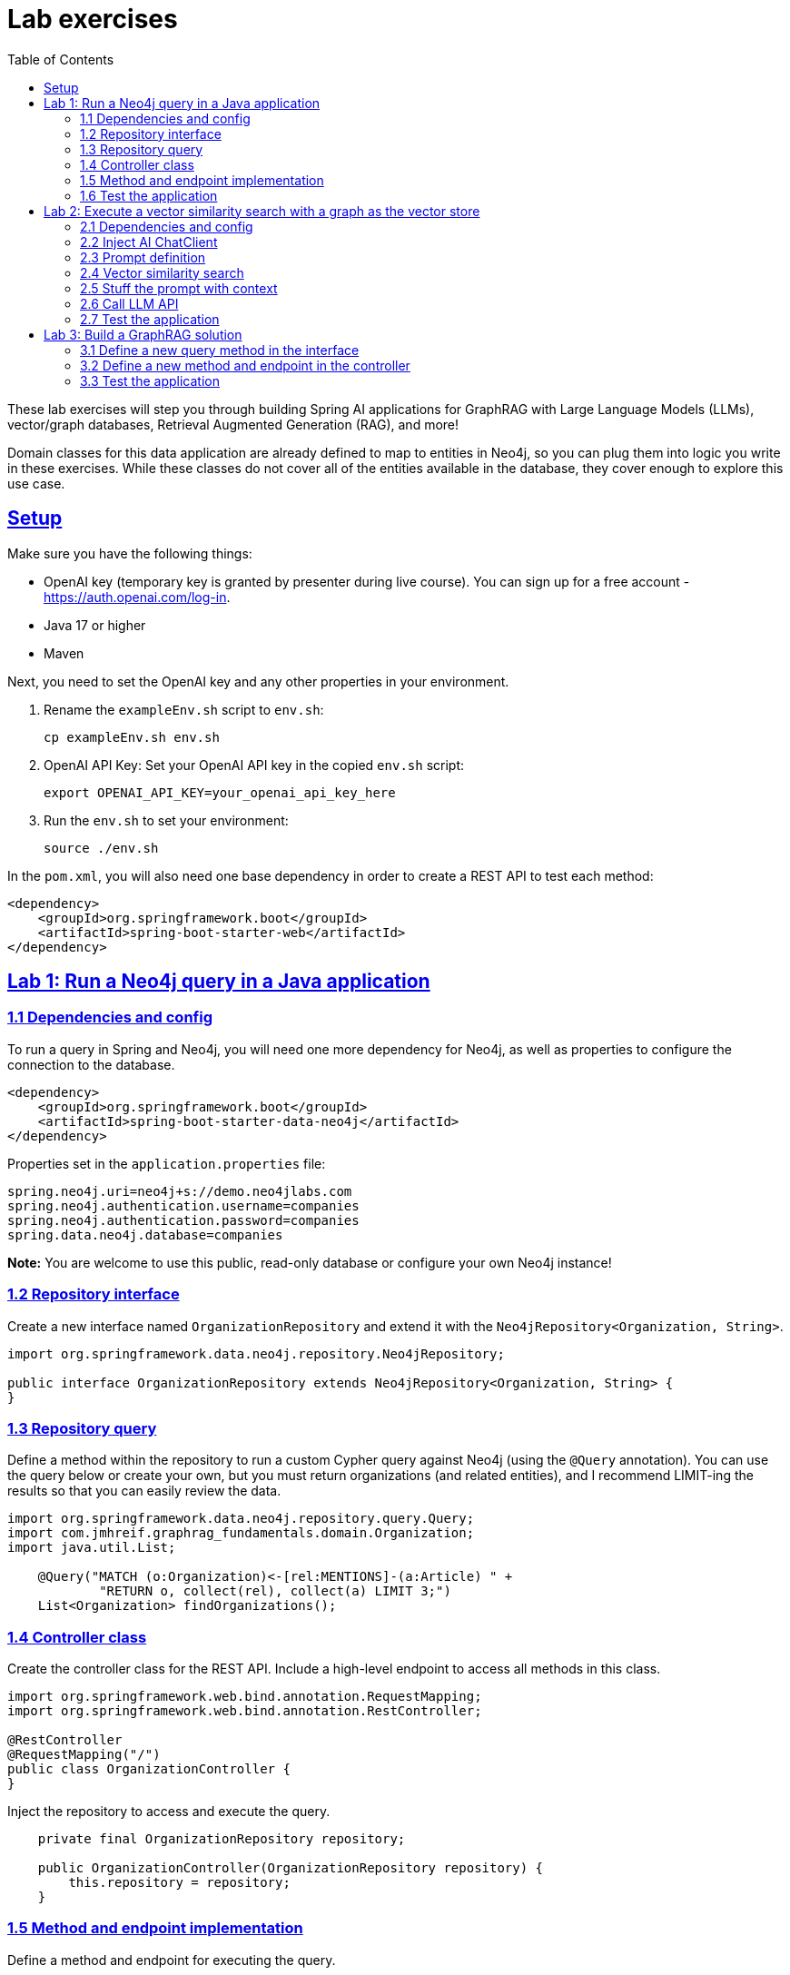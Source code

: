 = Lab exercises
:toc:
:sectlinks:

These lab exercises will step you through building Spring AI applications for GraphRAG with Large Language Models (LLMs), vector/graph databases, Retrieval Augmented Generation (RAG), and more!

Domain classes for this data application are already defined to map to entities in Neo4j, so you can plug them into logic you write in these exercises. While these classes do not cover all of the entities available in the database, they cover enough to explore this use case.

== Setup

Make sure you have the following things:

* OpenAI key (temporary key is granted by presenter during live course). You can sign up for a free account - https://auth.openai.com/log-in.
* Java 17 or higher
* Maven

Next, you need to set the OpenAI key and any other properties in your environment.

1. Rename the `exampleEnv.sh` script to `env.sh`:
+
```shell
cp exampleEnv.sh env.sh
```
2. OpenAI API Key: Set your OpenAI API key in the copied `env.sh` script:
+
```shell
export OPENAI_API_KEY=your_openai_api_key_here
```
3. Run the `env.sh` to set your environment:
+
```shell
source ./env.sh
```

In the `pom.xml`, you will also need one base dependency in order to create a REST API to test each method:

```xml
<dependency>
    <groupId>org.springframework.boot</groupId>
    <artifactId>spring-boot-starter-web</artifactId>
</dependency>
```

[#lab1]
== Lab 1: Run a Neo4j query in a Java application

=== 1.1 Dependencies and config

To run a query in Spring and Neo4j, you will need one more dependency for Neo4j, as well as properties to configure the connection to the database.

```xml
<dependency>
    <groupId>org.springframework.boot</groupId>
    <artifactId>spring-boot-starter-data-neo4j</artifactId>
</dependency>
```

Properties set in the `application.properties` file:

```properties
spring.neo4j.uri=neo4j+s://demo.neo4jlabs.com
spring.neo4j.authentication.username=companies
spring.neo4j.authentication.password=companies
spring.data.neo4j.database=companies
```

*Note:* You are welcome to use this public, read-only database or configure your own Neo4j instance!

=== 1.2 Repository interface

Create a new interface named `OrganizationRepository` and extend it with the `Neo4jRepository<Organization, String>`.

```java
import org.springframework.data.neo4j.repository.Neo4jRepository;

public interface OrganizationRepository extends Neo4jRepository<Organization, String> {
}
```

=== 1.3 Repository query

Define a method within the repository to run a custom Cypher query against Neo4j (using the `@Query` annotation). You can use the query below or create your own, but you must return organizations (and related entities), and I recommend LIMIT-ing the results so that you can easily review the data.

```java
import org.springframework.data.neo4j.repository.query.Query;
import com.jmhreif.graphrag_fundamentals.domain.Organization;
import java.util.List;

    @Query("MATCH (o:Organization)<-[rel:MENTIONS]-(a:Article) " +
            "RETURN o, collect(rel), collect(a) LIMIT 3;")
    List<Organization> findOrganizations();
```

=== 1.4 Controller class

Create the controller class for the REST API. Include a high-level endpoint to access all methods in this class.

```java
import org.springframework.web.bind.annotation.RequestMapping;
import org.springframework.web.bind.annotation.RestController;

@RestController
@RequestMapping("/")
public class OrganizationController {
}
```

Inject the repository to access and execute the query.

```java
    private final OrganizationRepository repository;

    public OrganizationController(OrganizationRepository repository) {
        this.repository = repository;
    }
```

=== 1.5 Method and endpoint implementation

Define a method and endpoint for executing the query.

```java
import org.springframework.web.bind.annotation.GetMapping;

    @GetMapping("/articleMentions")
    public List<Organization> getArticleMentions() {
        return repository.findOrganizations();
    }
```

=== 1.6 Test the application

Start the application, either in the terminal with `./mvnw spring-boot:run` or in the IDE, then ping the endpoint you defined to run the query and return organization data.

```shell
http ":8080/articleMentions"
```

[#lab2]
== Lab 2: Execute a vector similarity search with a graph as the vector store

=== 2.1 Dependencies and config

Another two dependencies are required for using Neo4j as a vector store and connecting to a Large Language Model.

```xml
<dependency>
    <groupId>org.springframework.ai</groupId>
    <artifactId>spring-ai-starter-model-openai</artifactId>
</dependency>
<dependency>
    <groupId>org.springframework.ai</groupId>
    <artifactId>spring-ai-starter-vector-store-neo4j</artifactId>
</dependency>
```

Configuration also needs an update in the `application.properties` file for setting which node label and index name to look for in Neo4j (as they doesn't match https://docs.spring.io/spring-ai/reference/api/vectordbs/neo4j.html#neo4jvector-properties[Spring AI's defaults^]).

```properties
spring.ai.vectorstore.neo4j.label=Chunk
spring.ai.vectorstore.neo4j.index-name=news
spring.ai.vectorstore.neo4j.initialize-schema=false

spring.ai.openai.api-key=${OPENAI_KEY} <1>

logging.level.org.springframework.ai=DEBUG
```
<1> There are a couple of different ways to set the OpenAI key. You can remove the variable value (`${OPENAI_KEY}`) and hard-code the key here, or you can set it in an environment variable on your machine using the steps from the link:#_setup[setup section].

=== 2.2 Inject AI ChatClient

You will need the following items:

1. ChatClient - to send requests to the LLM (OpenAI, here) for it to create an embedding, and then respond to the original question.
2. VectorStore - to run a vector similarity search in Neo4j to find similar article chunks for the user question.

In the `OrganizationController.java` class, add the necessary code to produce the following result:

```java
import org.springframework.ai.chat.client.ChatClient;
import org.springframework.ai.vectorstore.neo4j.Neo4jVectorStore;

public class OrganizationController {
    private final OrganizationRepository repository;
    private final ChatClient chatClient;
    private final Neo4jVectorStore vectorStore;

    public OrganizationController(OrganizationRepository repository, ChatClient.Builder builder, Neo4jVectorStore vectorStore) {
        this.repository = repository;
        this.chatClient = builder.build();
        this.vectorStore = vectorStore;
    }
}
```

=== 2.3 Prompt definition

While there are no set rules when defining prompts, there are a few practices I am using here for the prompt-stuffing technique.

1. Setting the tone and backstory the LLM should use and what type of input to expect. You can think of this like an actor getting into character. In this application, the LLM is playing the part of a news expert on articles and organizations who should use any context provided (from the database using RAG) to answer the question.
2. Inserting the user's question into the prompt. This helps the LLM trace patterns that are as closely related to the user input as possible and know exactly what the user is asking and needs in the response.
3. Adding context from external sources (RAG piece) further guides the LLM's answer. Both the user input and related context help the LLM construct and evaluate answers that are more relevant and accurate.

Add the prompt below to the variables in the controller class (before or after constructor is fine):

```java
String prompt = """
    You are a news expert providing answers to questions about news articles, and the organizations mentioned in them.
    Based on this question:
    {question}
    Please answer using this context:
    {context}
""";
```

*Note:* Once you have a working solution, feel free to return here and tweak the prompt to see how that affects the requests and answers!

=== 2.4 Vector similarity search

This exercise will start by showing how to do a vector similarity search manually, but Spring also offers more abstracted RAG and GraphRAG through its https://docs.spring.io/spring-ai/reference/api/retrieval-augmented-generation.html[RAG modules^]. Examples with advisors are available in this repository.

Add a new method and endpoint to the controller class for RAG and call the vector similarity search method on the Neo4j vector store, and return results as the Spring AI `Document` entity.

```java
import org.springframework.web.bind.annotation.RequestParam;
import java.util.List;
import org.springframework.ai.document.Document;

@GetMapping("/manualRAG")
public String manualVectorRAG(@RequestParam String question) {
    List<Document> results = vectorStore.similaritySearch(question);
}
```

=== 2.5 Stuff the prompt with context

"Stuff" the prompt with the user's question and similarity search results (`context`).

```java
import org.springframework.ai.chat.prompt.PromptTemplate;
import java.util.Map;
import java.util.stream.Collectors;

    var template = new PromptTemplate(prompt)
        .create(Map.of("question", question,
            "context", results.stream().map(Document::toString).collect(Collectors.joining("\n"))));
    System.out.println("----- PROMPT -----"); <1>
    System.out.println(template);
```
<1> Print the prompt to the console. You can review the prompt, user question, and vector search context in the console.

=== 2.6 Call LLM API

Call the LLM and send the stuffed prompt (`template` variable), returning the answer string (`.content` key).

```java
    return chatClient.prompt(template)
            .user(question)
            .call().content();
```

=== 2.7 Test the application

Start the application (making sure OpenAI key is set in environment first), either in the terminal with `./mvnw spring-boot:run` or in the IDE, then ping the endpoint you defined to run the query and return organization data.

```shell
http ":8080/rag/manualRAG?question=What is the latest news about toys?"
http ":8080/rag/manualRAG?question=Were there major investments made recently?"
http ":8080/rag/manualRAG?question=What news is related to cybersecurity threats?"
http ":8080/rag/manualRAG?question=Are there any major funding announcements related to technology?"
```

[#lab3]
== Lab 3: Build a GraphRAG solution

GraphRAG adds a retrieval query that pulls connected entities in the graph for the similarity search results.

=== 3.1 Define a new query method in the interface

You have run a vector similarity search in the previous lab exercise. Next, you need to write a Cypher query to pull related entities to those similar article chunks.

Open the `OrganizationRepository` interface and add a new method with a custom query.

```java
@Query("MATCH (o:Organization)<-[rel:MENTIONS]-(a:Article)-[rel2:HAS_CHUNK]->(c:Chunk) " +
    "WHERE c.id IN $chunkIds " + <1>
    "OPTIONAL MATCH (o)-[rel3:HAS_CATEGORY]->(i:IndustryCategory) " + <2>
    "RETURN o, collect(rel), collect(a), collect(rel2), collect(c), collect(rel3), collect(i);") <3>
List<Organization> findGraphEntities(List<String> chunkIds);
```
<1> Finds chunks from the similarity search and retrieves patterns for connected articles and organizations.
<2> Optionally finds connected industry categories.
<3> Returns each part of the pattern, collecting entities connected to the primary organizations into lists to ensure non-duplicated patterns for each unique organization.

=== 3.2 Define a new method and endpoint in the controller

Create a new method in the `OrganizationController` for GraphRAG that will execute a vector similarity search, retrieve related entities from the graph, and send everything to the LLM.

```java
@GetMapping("/manualGraphRAG")
public String manualGraphRAG(@RequestParam String question) {
    List<Document> results = vectorStore.similaritySearch(question);
    List<Organization> orgList = repository.findGraphEntities(results.stream().map(Document::getId).toList()); <1>

    var template = new PromptTemplate(prompt)
        .create(Map.of("question", question,
            "context", orgList.stream().map(Organization::toString).collect(Collectors.joining("\n")))); <2>
    System.out.println("----- PROMPT -----");
    System.out.println(template);

    return chatClient.prompt(template).call().content();
}
```
<1> The `orgList` variable calls the new repository method (`findGraphEntities`), passing in the chunk `ids` from the similarity search results.
<2> Sets the `context` variable in the `template` with the `Organization` entities from the graph retrieval.

The rest of the code is the same as the vector search method in link:#lab2[Lab 2^].

=== 3.3 Test the application

Start the application (making sure OpenAI key is set in environment first), either in the terminal with `./mvnw spring-boot:run` or in the IDE, then ping the endpoint you defined to run the query and return organization data.

```shell
http ":8080/rag/manualGraphRAG?question=What organizations are mentioned related to layoffs?"
http ":8080/rag/manualGraphRAG?question=Which industries are most affected by the layoffs?"
http ":8080/rag/manualGraphRAG?question=Are there organizations with major investments recently?"
```

You can review the prompt, user question, and graph context in the console.